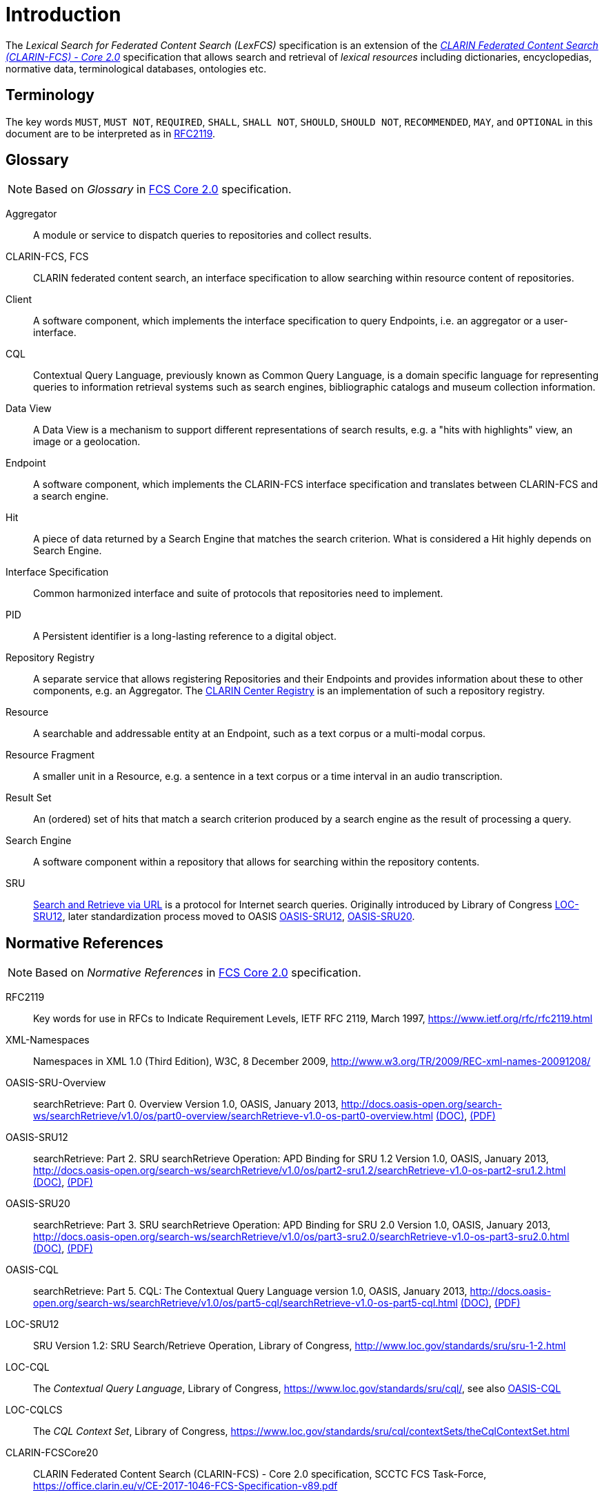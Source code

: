 = Introduction
:description: Introduction of LexFCS.

The _Lexical Search for Federated Content Search (LexFCS)_ specification is an extension of the <<ref:CLARIN-FCSCore20,_CLARIN Federated Content Search (CLARIN-FCS) - Core 2.0_>> specification that allows search and retrieval of _lexical resources_ including dictionaries, encyclopedias, normative data, terminological databases, ontologies etc.


== Terminology

The key words `MUST`, `MUST NOT`, `REQUIRED`, `SHALL`, `SHALL NOT`, `SHOULD`, `SHOULD NOT`, `RECOMMENDED`, `MAY`, and `OPTIONAL` in this document are to be interpreted as in <<ref:RFC2119>>.


== Glossary

NOTE: Based on _Glossary_ in <<ref:CLARIN-FCSCore20,FCS Core 2.0>> specification.

Aggregator::
    A module or service to dispatch queries to repositories and collect results.

CLARIN-FCS, FCS::
    CLARIN federated content search, an interface specification to allow searching within resource content of repositories.

Client::
    A software component, which implements the interface specification to query Endpoints, i.e. an aggregator or a user-interface.

CQL::
    Contextual Query Language, previously known as Common Query Language, is a domain specific language for representing queries to information retrieval systems such as search engines, bibliographic catalogs and museum collection information.

Data View::
    A Data View is a mechanism to support different representations of search results, e.g. a "hits with highlights" view, an image or a geolocation.

Endpoint::
    A software component, which implements the CLARIN-FCS interface specification and translates between CLARIN-FCS and a search engine.

Hit::
    A piece of data returned by a Search Engine that matches the search criterion. What is considered a Hit highly depends on Search Engine.

Interface Specification::
    Common harmonized interface and suite of protocols that repositories need to implement.

PID::
    A Persistent identifier is a long-lasting reference to a digital object.

Repository Registry::
    A separate service that allows registering Repositories and their Endpoints and provides information about these to other components, e.g. an Aggregator. The https://centres.clarin.eu/[CLARIN Center Registry] is an implementation of such a repository registry.

Resource::
    A searchable and addressable entity at an Endpoint, such as a text corpus or a multi-modal corpus.

Resource Fragment::
    A smaller unit in a Resource, e.g. a sentence in a text corpus or a time interval in an audio transcription.

Result Set::
    An (ordered) set of hits that match a search criterion produced by a search engine as the result of processing a query.

Search Engine::
    A software component within a repository that allows for searching within the repository contents.

SRU::
    <<ref:OASIS-SRU-Overview,Search and Retrieve via URL>> is a protocol for Internet search queries. Originally introduced by Library of Congress <<ref:LOC-SRU12>>, later standardization process moved to OASIS <<ref:OASIS-SRU12>>, <<ref:OASIS-SRU20>>.


== Normative References

NOTE: Based on _Normative References_ in <<ref:CLARIN-FCSCore20,FCS Core 2.0>> specification.

[[ref:RFC2119,RFC2119]]RFC2119::
    Key words for use in RFCs to Indicate Requirement Levels, IETF RFC 2119, March 1997,
    https://www.ietf.org/rfc/rfc2119.html

[[ref:XML-Namespaces]]XML-Namespaces::
    Namespaces in XML 1.0 (Third Edition), W3C, 8 December 2009,
    http://www.w3.org/TR/2009/REC-xml-names-20091208/

[[ref:OASIS-SRU-Overview]]OASIS-SRU-Overview::
    searchRetrieve: Part 0. Overview Version 1.0, OASIS, January 2013,
    http://docs.oasis-open.org/search-ws/searchRetrieve/v1.0/os/part0-overview/searchRetrieve-v1.0-os-part0-overview.html
    http://docs.oasis-open.org/search-ws/searchRetrieve/v1.0/os/part0-overview/searchRetrieve-v1.0-os-part0-overview.doc[(DOC)],
    http://docs.oasis-open.org/search-ws/searchRetrieve/v1.0/os/part0-overview/searchRetrieve-v1.0-os-part0-overview.pdf[(PDF)]

[[ref:OASIS-SRU12]]OASIS-SRU12::
    searchRetrieve: Part 2. SRU searchRetrieve Operation: APD Binding for SRU 1.2 Version 1.0, OASIS, January 2013,
    http://docs.oasis-open.org/search-ws/searchRetrieve/v1.0/os/part2-sru1.2/searchRetrieve-v1.0-os-part2-sru1.2.html
    http://docs.oasis-open.org/search-ws/searchRetrieve/v1.0/os/part2-sru1.2/searchRetrieve-v1.0-os-part2-sru1.2.doc[(DOC)],
    http://docs.oasis-open.org/search-ws/searchRetrieve/v1.0/os/part2-sru1.2/searchRetrieve-v1.0-os-part2-sru1.2.pdf[(PDF)]

[[ref:OASIS-SRU20]]OASIS-SRU20::
    searchRetrieve: Part 3. SRU searchRetrieve Operation: APD Binding for SRU 2.0 Version 1.0, OASIS, January 2013,
    http://docs.oasis-open.org/search-ws/searchRetrieve/v1.0/os/part3-sru2.0/searchRetrieve-v1.0-os-part3-sru2.0.html
    http://docs.oasis-open.org/search-ws/searchRetrieve/v1.0/os/part3-sru2.0/searchRetrieve-v1.0-os-part3-sru2.0.doc[(DOC)],
    http://docs.oasis-open.org/search-ws/searchRetrieve/v1.0/os/part3-sru2.0/searchRetrieve-v1.0-os-part3-sru2.0.pdf[(PDF)]

[[ref:OASIS-CQL]]OASIS-CQL::
    searchRetrieve: Part 5. CQL: The Contextual Query Language version 1.0, OASIS, January 2013,
    http://docs.oasis-open.org/search-ws/searchRetrieve/v1.0/os/part5-cql/searchRetrieve-v1.0-os-part5-cql.html
    http://docs.oasis-open.org/search-ws/searchRetrieve/v1.0/os/part5-cql/searchRetrieve-v1.0-os-part5-cql.doc[(DOC)],
    http://docs.oasis-open.org/search-ws/searchRetrieve/v1.0/os/part5-cql/searchRetrieve-v1.0-os-part5-cql.pdf[(PDF)]

[[ref:LOC-SRU12]]LOC-SRU12::
    SRU Version 1.2: SRU Search/Retrieve Operation, Library of Congress,
    http://www.loc.gov/standards/sru/sru-1-2.html

[[ref:LOC-CQL]]LOC-CQL::
    The _Contextual Query Language_, Library of Congress,
    https://www.loc.gov/standards/sru/cql/,
    see also <<ref:OASIS-CQL>>

[[ref:LOC-CQLCS]]LOC-CQLCS::
    The _CQL Context Set_, Library of Congress,
    https://www.loc.gov/standards/sru/cql/contextSets/theCqlContextSet.html

//CLARIN-FCS-DataViews::
//    CLARIN Federated Content Search (CLARIN-FCS) - Data Views, SCCTC FCS Task-Force, April 2014,
//    https://trac.clarin.eu/wiki/FCS/Dataviews,
//    https://www.clarin.eu/sites/default/files/CE-2014-0317-CLARIN_FCS_Specification_DataViews_1_0.pdf

[[ref:CLARIN-FCSCore20]]CLARIN-FCSCore20::
    CLARIN Federated Content Search (CLARIN-FCS) - Core 2.0 specification, SCCTC FCS Task-Force,
    https://office.clarin.eu/v/CE-2017-1046-FCS-Specification-v89.pdf


== Non-Normative References

[[ref:UD-POS]]UD-POS::
    Universal Dependencies, Universal POS tags v2.0,
    https://universaldependencies.org/u/pos/


== Typographic and XML Namespace conventions

Sections that are still in discussion and not yet finalized are marked with `(WIP)` and may optionally have some _NOTE_ admonition blocks. Details and specifications `MUST NOT` be considered stable.

The following typographic conventions for XML fragments will be used throughout this specification:

* `<prefix:Element>`
+
An XML element with the Generic Identifier _Element_ that is bound to an XML namespace denoted by the prefix _prefix_.

* `@attr`
+
An XML attribute with the name _attr_.

* `string`
+
The literal _string_ must be used either as element content or attribute value.

Endpoints and Clients `MUST` adhere to the <<ref:XML-Namespaces>> specification. The CLARIN-FCS interface specification generally does not dictate whether XML elements should be serialized in their prefixed or non-prefixed syntax, but Endpoints `MUST` ensure that the correct XML namespace is used for elements and that XML namespaces are declared correctly. Clients `MUST` be agnostic regarding syntax for serializing the XML elements, i.e. if the prefixed or un-prefixed variant was used, and `SHOULD` operate solely on _expanded names_, i.e. pairs of _namespace name_ and _local name_.

For a list of common XML namespace names and prefixes see the table "XML Namespaces and prefixes" in section 1.5 of the <<ref:CLARIN-FCSCore20,FCS Core 2.0 Specification>>.
